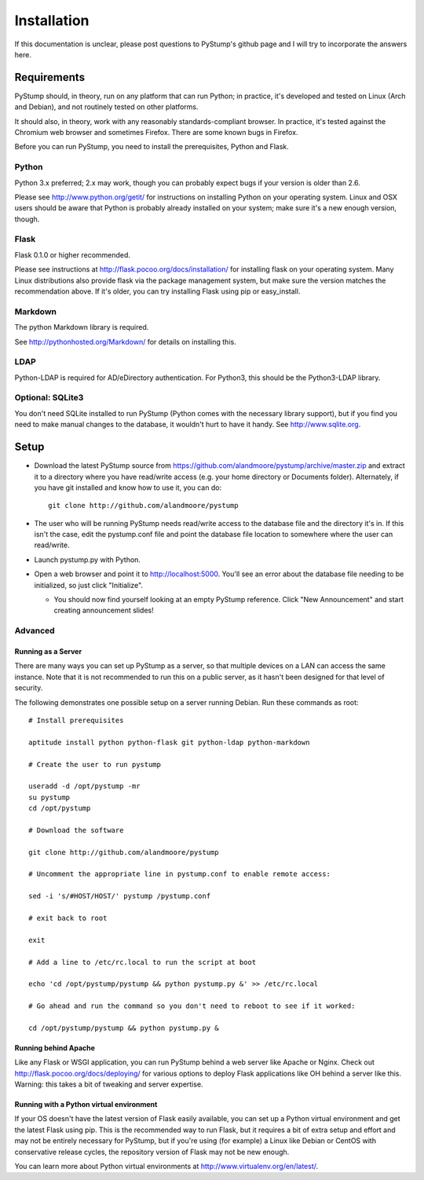 ==============
 Installation
==============

If this documentation is unclear, please post questions to PyStump's github page and I will try to incorporate the answers here.


Requirements
============

PyStump should, in theory, run on any platform that can run Python; in practice, it's developed and tested on Linux (Arch and Debian), and not routinely tested on other platforms.

It should also, in theory, work with any reasonably standards-compliant browser.  In practice, it's tested against the Chromium web browser and sometimes Firefox.  There are some known bugs in Firefox.

Before you can run PyStump, you need to install the prerequisites, Python and Flask.

Python
------

Python 3.x preferred; 2.x may work, though you can probably expect bugs if your version is older than 2.6.

Please see http://www.python.org/getit/ for instructions on installing Python on your operating system.  Linux and OSX users should be aware that Python is probably already installed on your system; make sure it's a new enough version, though.

Flask
-----

Flask 0.1.0 or higher recommended.

Please see instructions at http://flask.pocoo.org/docs/installation/ for installing flask on your operating system.  Many Linux distributions also provide flask via the package management system, but make sure the version matches the recommendation above.  If it's older, you can try installing Flask using pip or easy_install.

Markdown
--------

The python Markdown library is required.

See http://pythonhosted.org/Markdown/ for details on installing this.

LDAP
----

Python-LDAP is required for AD/eDirectory authentication.  For Python3, this should be the Python3-LDAP library.


Optional: SQLite3
-----------------

You don't need SQLite installed to run PyStump (Python comes with the necessary library support), but if you find you need to make manual changes to the database, it wouldn't hurt to have it handy.  See http://www.sqlite.org.


Setup
=====

- Download the latest PyStump source from https://github.com/alandmoore/pystump/archive/master.zip and extract it to a directory where you have read/write access (e.g. your home directory or Documents folder).  Alternately, if you have git installed and know how to use it, you can do::

    git clone http://github.com/alandmoore/pystump

- The user who will be running PyStump needs read/write access to the database file and the directory it's in.  If this isn't the case, edit the pystump.conf file and point the database file location to somewhere where the user can read/write.

- Launch pystump.py with Python.

- Open a web browser and point it to http://localhost:5000.  You'll see an error about the database file needing to be initialized, so just click "Initialize".

  - You should now find yourself looking at an empty PyStump reference. Click "New Announcement" and start creating announcement slides!


Advanced
--------

Running as a Server
~~~~~~~~~~~~~~~~~~~

There are many ways you can set up PyStump as a server, so that multiple devices on a LAN can access the same instance.  Note that it is not recommended to run this on a public server, as it hasn't been designed for that level of security.

The following demonstrates one possible setup on a server running Debian.  Run these commands as root::

    # Install prerequisites

    aptitude install python python-flask git python-ldap python-markdown

    # Create the user to run pystump

    useradd -d /opt/pystump -mr
    su pystump
    cd /opt/pystump

    # Download the software

    git clone http://github.com/alandmoore/pystump

    # Uncomment the appropriate line in pystump.conf to enable remote access:

    sed -i 's/#HOST/HOST/' pystump /pystump.conf

    # exit back to root

    exit

    # Add a line to /etc/rc.local to run the script at boot

    echo 'cd /opt/pystump/pystump && python pystump.py &' >> /etc/rc.local

    # Go ahead and run the command so you don't need to reboot to see if it worked:

    cd /opt/pystump/pystump && python pystump.py &

Running behind Apache
~~~~~~~~~~~~~~~~~~~~~

Like any Flask or WSGI application, you can run PyStump behind a web server like Apache or Nginx.  Check out http://flask.pocoo.org/docs/deploying/ for various options to deploy Flask applications like OH behind a server like this.  Warning:  this takes a bit of tweaking and server expertise.

Running with a Python virtual environment
~~~~~~~~~~~~~~~~~~~~~~~~~~~~~~~~~~~~~~~~~

If your OS doesn't have the latest version of Flask easily available, you can set up a Python virtual environment and get the latest Flask using pip.  This is the recommended way to run Flask, but it requires a bit of extra setup and effort and may not be entirely necessary for PyStump, but if you're using (for example) a Linux like Debian or CentOS with conservative release cycles, the repository version of Flask may not be new enough.

You can learn more about Python virtual environments at http://www.virtualenv.org/en/latest/.
